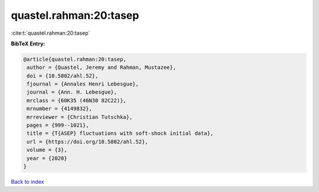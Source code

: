quastel.rahman:20:tasep
=======================

:cite:t:`quastel.rahman:20:tasep`

**BibTeX Entry:**

.. code-block:: bibtex

   @article{quastel.rahman:20:tasep,
    author = {Quastel, Jeremy and Rahman, Mustazee},
    doi = {10.5802/ahl.52},
    fjournal = {Annales Henri Lebesgue},
    journal = {Ann. H. Lebesgue},
    mrclass = {60K35 (46N30 82C22)},
    mrnumber = {4149832},
    mrreviewer = {Christian Tutschka},
    pages = {999--1021},
    title = {T{ASEP} fluctuations with soft-shock initial data},
    url = {https://doi.org/10.5802/ahl.52},
    volume = {3},
    year = {2020}
   }

`Back to index <../By-Cite-Keys.rst>`_

